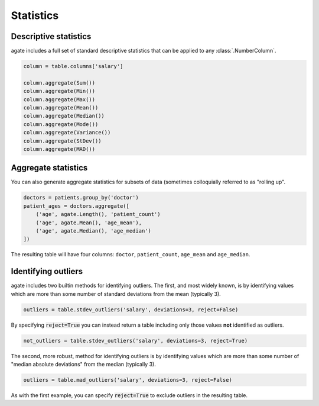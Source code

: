 ==========
Statistics
==========

Descriptive statistics
======================

agate includes a full set of standard descriptive statistics that can be applied to any :class:`.NumberColumn`.

.. code-block:: python

    column = table.columns['salary']

    column.aggregate(Sum())
    column.aggregate(Min())
    column.aggregate(Max())
    column.aggregate(Mean())
    column.aggregate(Median())
    column.aggregate(Mode())
    column.aggregate(Variance())
    column.aggregate(StDev())
    column.aggregate(MAD())

Aggregate statistics
====================

You can also generate aggregate statistics for subsets of data (sometimes colloquially referred to as "rolling up".

.. code-block:: python

    doctors = patients.group_by('doctor')
    patient_ages = doctors.aggregate([
        ('age', agate.Length(), 'patient_count')
        ('age', agate.Mean(), 'age_mean'),
        ('age', agate.Median(), 'age_median')
    ])

The resulting table will have four columns: ``doctor``, ``patient_count``, ``age_mean`` and ``age_median``.

Identifying outliers
====================

agate includes two builtin methods for identifying outliers. The first, and most widely known, is by identifying values which are more than some number of standard deviations from the mean (typically 3).

.. code-block:: python

    outliers = table.stdev_outliers('salary', deviations=3, reject=False)

By specifying :code:`reject=True` you can instead return a table including only those values **not** identified as outliers.

.. code-block:: python

    not_outliers = table.stdev_outliers('salary', deviations=3, reject=True)

The second, more robust, method for identifying outliers is by identifying values which are more than some number of "median absolute deviations" from the median (typically 3).

.. code-block:: python

    outliers = table.mad_outliers('salary', deviations=3, reject=False)

As with the first example, you can specify :code:`reject=True` to exclude outliers in the resulting table.
